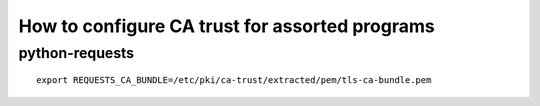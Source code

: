 How to configure CA trust for assorted programs
===============================================

python-requests
---------------

::

  export REQUESTS_CA_BUNDLE=/etc/pki/ca-trust/extracted/pem/tls-ca-bundle.pem
